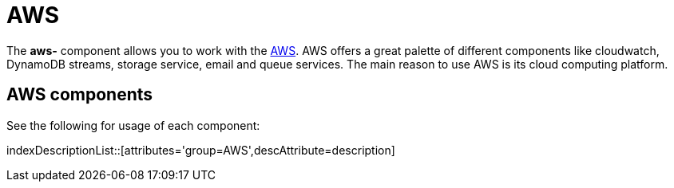 = AWS Component
:docTitle: AWS

The *aws-* component allows you to work with the
https://aws.amazon.com/[AWS].
AWS offers a great palette of different components like cloudwatch, DynamoDB streams, 
storage service, email and queue services. The main reason to use AWS is its cloud computing platform.


== {docTitle} components

See the following for usage of each component:

indexDescriptionList::[attributes='group={docTitle}',descAttribute=description]
